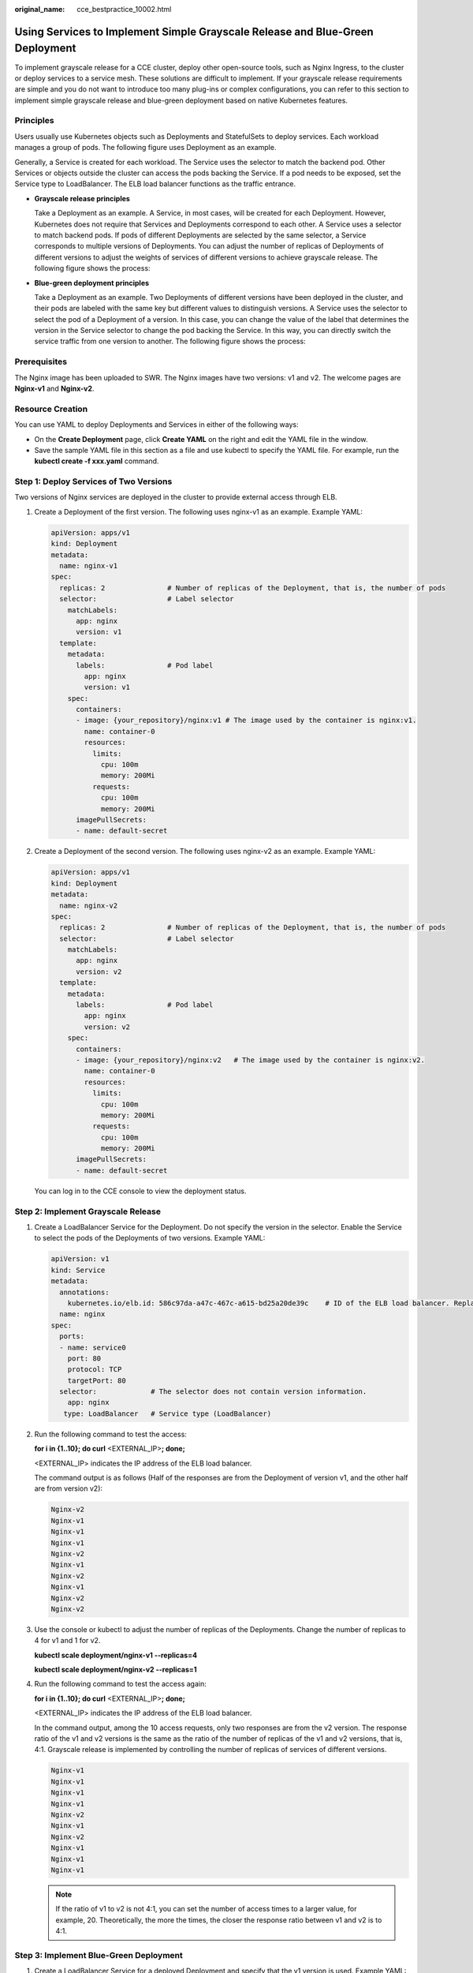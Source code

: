:original_name: cce_bestpractice_10002.html

.. _cce_bestpractice_10002:

Using Services to Implement Simple Grayscale Release and Blue-Green Deployment
==============================================================================

To implement grayscale release for a CCE cluster, deploy other open-source tools, such as Nginx Ingress, to the cluster or deploy services to a service mesh. These solutions are difficult to implement. If your grayscale release requirements are simple and you do not want to introduce too many plug-ins or complex configurations, you can refer to this section to implement simple grayscale release and blue-green deployment based on native Kubernetes features.

Principles
----------

Users usually use Kubernetes objects such as Deployments and StatefulSets to deploy services. Each workload manages a group of pods. The following figure uses Deployment as an example.

|image1|

Generally, a Service is created for each workload. The Service uses the selector to match the backend pod. Other Services or objects outside the cluster can access the pods backing the Service. If a pod needs to be exposed, set the Service type to LoadBalancer. The ELB load balancer functions as the traffic entrance.

-  **Grayscale release principles**

   Take a Deployment as an example. A Service, in most cases, will be created for each Deployment. However, Kubernetes does not require that Services and Deployments correspond to each other. A Service uses a selector to match backend pods. If pods of different Deployments are selected by the same selector, a Service corresponds to multiple versions of Deployments. You can adjust the number of replicas of Deployments of different versions to adjust the weights of services of different versions to achieve grayscale release. The following figure shows the process:

   |image2|

-  **Blue-green deployment principles**

   Take a Deployment as an example. Two Deployments of different versions have been deployed in the cluster, and their pods are labeled with the same key but different values to distinguish versions. A Service uses the selector to select the pod of a Deployment of a version. In this case, you can change the value of the label that determines the version in the Service selector to change the pod backing the Service. In this way, you can directly switch the service traffic from one version to another. The following figure shows the process:

   |image3|

Prerequisites
-------------

The Nginx image has been uploaded to SWR. The Nginx images have two versions: v1 and v2. The welcome pages are **Nginx-v1** and **Nginx-v2**.

Resource Creation
-----------------

You can use YAML to deploy Deployments and Services in either of the following ways:

-  On the **Create Deployment** page, click **Create YAML** on the right and edit the YAML file in the window.
-  Save the sample YAML file in this section as a file and use kubectl to specify the YAML file. For example, run the **kubectl create -f xxx.yaml** command.

Step 1: Deploy Services of Two Versions
---------------------------------------

Two versions of Nginx services are deployed in the cluster to provide external access through ELB.

#. Create a Deployment of the first version. The following uses nginx-v1 as an example. Example YAML:

   .. code-block::

      apiVersion: apps/v1
      kind: Deployment
      metadata:
        name: nginx-v1
      spec:
        replicas: 2               # Number of replicas of the Deployment, that is, the number of pods
        selector:                 # Label selector
          matchLabels:
            app: nginx
            version: v1
        template:
          metadata:
            labels:               # Pod label
              app: nginx
              version: v1
          spec:
            containers:
            - image: {your_repository}/nginx:v1 # The image used by the container is nginx:v1.
              name: container-0
              resources:
                limits:
                  cpu: 100m
                  memory: 200Mi
                requests:
                  cpu: 100m
                  memory: 200Mi
            imagePullSecrets:
            - name: default-secret

#. Create a Deployment of the second version. The following uses nginx-v2 as an example. Example YAML:

   .. code-block::

      apiVersion: apps/v1
      kind: Deployment
      metadata:
        name: nginx-v2
      spec:
        replicas: 2               # Number of replicas of the Deployment, that is, the number of pods
        selector:                 # Label selector
          matchLabels:
            app: nginx
            version: v2
        template:
          metadata:
            labels:               # Pod label
              app: nginx
              version: v2
          spec:
            containers:
            - image: {your_repository}/nginx:v2   # The image used by the container is nginx:v2.
              name: container-0
              resources:
                limits:
                  cpu: 100m
                  memory: 200Mi
                requests:
                  cpu: 100m
                  memory: 200Mi
            imagePullSecrets:
            - name: default-secret

   You can log in to the CCE console to view the deployment status.

Step 2: Implement Grayscale Release
-----------------------------------

#. Create a LoadBalancer Service for the Deployment. Do not specify the version in the selector. Enable the Service to select the pods of the Deployments of two versions. Example YAML:

   .. code-block::

      apiVersion: v1
      kind: Service
      metadata:
        annotations:
          kubernetes.io/elb.id: 586c97da-a47c-467c-a615-bd25a20de39c    # ID of the ELB load balancer. Replace it with the actual value.
        name: nginx
      spec:
        ports:
        - name: service0
          port: 80
          protocol: TCP
          targetPort: 80
        selector:             # The selector does not contain version information.
          app: nginx
         type: LoadBalancer   # Service type (LoadBalancer)

#. Run the following command to test the access:

   **for i in {1..10}; do curl** <EXTERNAL_IP>\ **; done;**

   <EXTERNAL_IP> indicates the IP address of the ELB load balancer.

   The command output is as follows (Half of the responses are from the Deployment of version v1, and the other half are from version v2):

   .. code-block::

      Nginx-v2
      Nginx-v1
      Nginx-v1
      Nginx-v1
      Nginx-v2
      Nginx-v1
      Nginx-v2
      Nginx-v1
      Nginx-v2
      Nginx-v2

#. Use the console or kubectl to adjust the number of replicas of the Deployments. Change the number of replicas to 4 for v1 and 1 for v2.

   **kubectl scale deployment/nginx-v1 --replicas=4**

   **kubectl scale deployment/nginx-v2 --replicas=1**

#. Run the following command to test the access again:

   **for i in {1..10}; do curl** <EXTERNAL_IP>\ **; done;**

   <EXTERNAL_IP> indicates the IP address of the ELB load balancer.

   In the command output, among the 10 access requests, only two responses are from the v2 version. The response ratio of the v1 and v2 versions is the same as the ratio of the number of replicas of the v1 and v2 versions, that is, 4:1. Grayscale release is implemented by controlling the number of replicas of services of different versions.

   .. code-block::

      Nginx-v1
      Nginx-v1
      Nginx-v1
      Nginx-v1
      Nginx-v2
      Nginx-v1
      Nginx-v2
      Nginx-v1
      Nginx-v1
      Nginx-v1

   .. note::

      If the ratio of v1 to v2 is not 4:1, you can set the number of access times to a larger value, for example, 20. Theoretically, the more the times, the closer the response ratio between v1 and v2 is to 4:1.

Step 3: Implement Blue-Green Deployment
---------------------------------------

#. Create a LoadBalancer Service for a deployed Deployment and specify that the v1 version is used. Example YAML:

   .. code-block::

      apiVersion: v1
      kind: Service
      metadata:
        annotations:
          kubernetes.io/elb.id: 586c97da-a47c-467c-a615-bd25a20de39c    # ID of the ELB load balancer. Replace it with the actual value.
        name: nginx
      spec:
        ports:
        - name: service0
          port: 80
          protocol: TCP
          targetPort: 80
        selector:             # Set the version to v1 in the selector.
          app: nginx
          version: v1
        type: LoadBalancer    # Service type (LoadBalancer)

#. Run the following command to test the access:

   **for i in {1..10}; do curl** <EXTERNAL_IP>\ **; done;**

   <EXTERNAL_IP> indicates the IP address of the ELB load balancer.

   The command output is as follows (all responses are from the v1 version):

   .. code-block::

      Nginx-v1
      Nginx-v1
      Nginx-v1
      Nginx-v1
      Nginx-v1
      Nginx-v1
      Nginx-v1
      Nginx-v1
      Nginx-v1
      Nginx-v1

#. Use the console or kubectl to modify the selector of the Service so that the v2 version is selected.

   **kubectl patch service nginx -p '{"spec":{"selector":{"version":"v2"}}}'**

#. Run the following command to test the access again:

   **for i in {1..10}; do curl** <EXTERNAL_IP>\ **; done;**

   <EXTERNAL_IP> indicates the IP address of the ELB load balancer.

   The returned results show that are all responses are from the v2 version. The blue-green deployment is successfully implemented.

   .. code-block::

      Nginx-v2
      Nginx-v2
      Nginx-v2
      Nginx-v2
      Nginx-v2
      Nginx-v2
      Nginx-v2
      Nginx-v2
      Nginx-v2
      Nginx-v2

.. |image1| image:: /_static/images/en-us_image_0000002065637794.png
.. |image2| image:: /_static/images/en-us_image_0000002065637802.png
.. |image3| image:: /_static/images/en-us_image_0000002101596357.png
